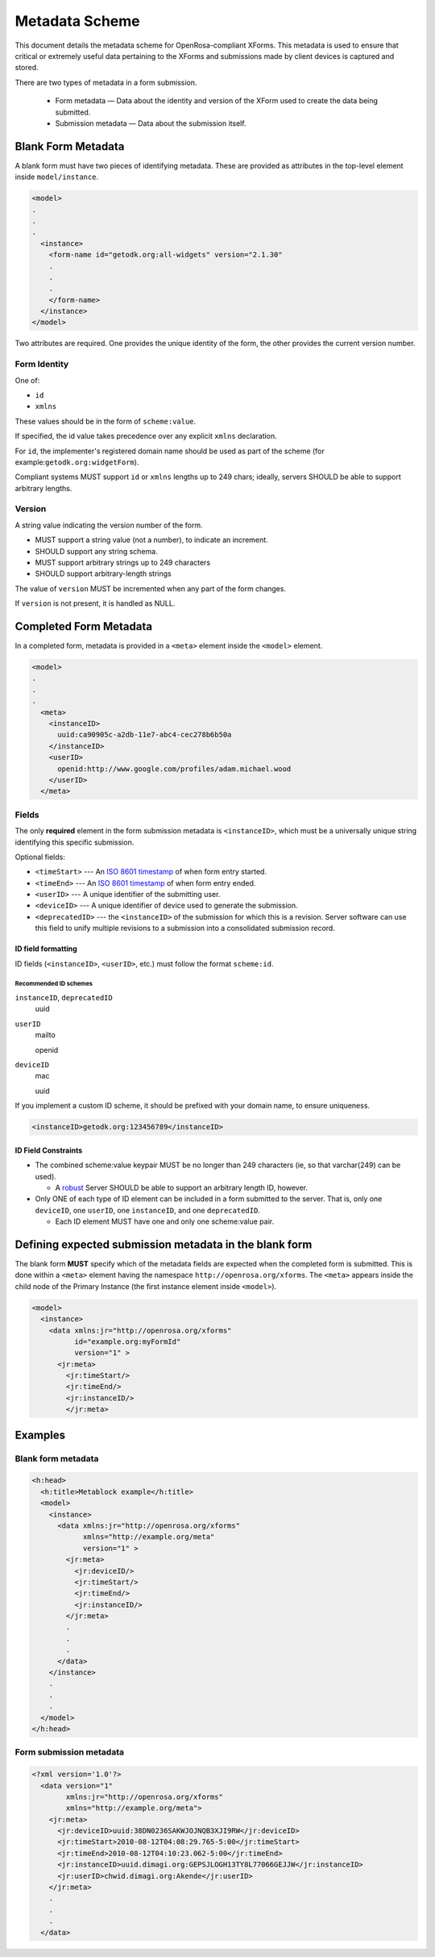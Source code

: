 .. spelling::

  ie
  mailto
  openid
  varchar

Metadata Scheme
==================

This document details the metadata scheme for OpenRosa-compliant XForms. This metadata is used to ensure that critical or extremely useful data pertaining to the XForms and submissions made by client devices is captured and stored.

There are two types of metadata in a form submission. 

 - Form metadata — Data about the identity and version of the XForm used to create the data being submitted. 
 - Submission metadata — Data about the submission itself.

.. _blank-form-metadata:
 
Blank Form Metadata
-----------------------

A blank form must have two pieces of identifying metadata. These are provided as attributes in the top-level element inside ``model/instance``.

.. The following block is `none` because the lexer won't handle incomplete xml.

.. code-block:: none

  <model>
  .
  .
  .
    <instance>
      <form-name id="getodk.org:all-widgets" version="2.1.30"
      .
      .
      .
      </form-name>
    </instance>
  </model>

      
Two attributes are required. One provides the unique identity of the form, the other provides the current version number.

.. _form-identity:

Form Identity
~~~~~~~~~~~~~~~~

One of:

- ``id``
- ``xmlns``  
  
These values should be in the form of ``scheme:value``. 

If specified, the id value takes precedence over any explicit ``xmlns`` declaration. 

For ``id``, the implementer's registered domain name should be used as part of the scheme (for example:``getodk.org:widgetForm``). 

Compliant systems MUST support ``id`` or ``xmlns`` lengths up to 249 chars; ideally, servers SHOULD be able to support arbitrary lengths.

.. _form-version:

Version
~~~~~~~~~~

A string value indicating the version number of the form. 

- MUST support a string value (not a number), to indicate an increment. 
- SHOULD support any string schema. 
- MUST support arbitrary strings up to 249 characters
- SHOULD support arbitrary-length strings

The value of ``version`` MUST be incremented when any part of the form changes. 

If ``version`` is not present, it is handled as NULL. 

.. _completed-form-metadata:

Completed Form Metadata
--------------------------

In a completed form, metadata is provided in a ``<meta>`` element inside the ``<model>`` element.

.. code-block:: xml

  <model>
  .
  .
  .
    <meta>
      <instanceID>
        uuid:ca90905c-a2db-11e7-abc4-cec278b6b50a
      </instanceID>
      <userID>
        openid:http://www.google.com/profiles/adam.michael.wood
      </userID>
    </meta>
    
.. _metadata-fields:

Fields
~~~~~~~~

The only **required** element in the form submission metadata is ``<instanceID>``, which must be a universally unique string identifying this specific submission.

Optional fields:

- ``<timeStart>`` ---  An `ISO 8601 timestamp <https://en.wikipedia.org/wiki/ISO_8601>`_ of when form entry started.
- ``<timeEnd>`` --- An `ISO 8601 timestamp <https://en.wikipedia.org/wiki/ISO_8601>`_ of when form entry ended.
- ``<userID>`` --- A unique identifier of the submitting user.
- ``<deviceID>`` --- A unique identifier of device used to generate the submission.
- ``<deprecatedID>`` --- the ``<instanceID>`` of the submission for which this is a revision. Server software can use this field to unify multiple revisions to a submission into a consolidated submission record.

.. _id-field-formatting:

ID field formatting
""""""""""""""""""""""

ID fields (``<instanceID>``, ``<userID>``, etc.) must follow the format ``scheme:id``. 

.. _recommended-id-schemes:

Recommended ID schemes
''''''''''''''''''''''''

``instanceID``, ``deprecatedID``
  uuid
  
``userID``
  mailto
  
  openid
  
``deviceID``
  mac
  
  uuid
  
If you implement a custom ID scheme, it should be prefixed with your domain name, to ensure uniqueness.

.. code-block:: xml

  <instanceID>getodk.org:123456789</instanceID>
  
.. _id-constraints:

ID Field Constraints
"""""""""""""""""""""""

- The combined scheme:value keypair MUST be no longer than 249 characters (ie, so that varchar(249) can be used). 
  
  - A `robust <https://en.wikipedia.org/wiki/Robustness_principle>`_ Server SHOULD be able to support an arbitrary length ID, however.
  
- Only ONE of each type of ID element can be included in a form submitted to the server. That is, only one ``deviceID``, one ``userID``, one ``instanceID``, and one ``deprecatedID``.

  -  Each ID element MUST have one and only one scheme:value pair.

.. _defining-expected-metadata:  
  
Defining expected submission metadata in the blank form
------------------------------------------------------------

The blank form **MUST** specify which of the metadata fields are expected when the completed form is submitted. This is done within a ``<meta>`` element having the namespace ``http://openrosa.org/xforms``. The ``<meta>`` appears inside the child node of the Primary Instance (the first instance element inside ``<model>``).

.. code-block:: xml

  <model>
    <instance>
      <data xmlns:jr="http://openrosa.org/xforms"
            id="example.org:myFormId"
            version="1" >
        <jr:meta>
          <jr:timeStart/>
	  <jr:timeEnd/>
	  <jr:instanceID/>
	  </jr:meta>

	  
.. _metadata-examples:

Examples
------------

.. _blank-form-metadata-example:

Blank form metadata
~~~~~~~~~~~~~~~~~~~~~~

.. code-block:: xml

  <h:head>
    <h:title>Metablock example</h:title>
    <model>
      <instance>
	<data xmlns:jr="http://openrosa.org/xforms"
	      xmlns="http://example.org/meta"
	      version="1" >
	  <jr:meta>
	    <jr:deviceID/>
	    <jr:timeStart/>
	    <jr:timeEnd/>
	    <jr:instanceID/>
	  </jr:meta>
	  .
	  .
	  .
	</data>
      </instance>
      .
      .
      .
    </model>
  </h:head>

.. _form-submission-metadata-example:

Form submission metadata
~~~~~~~~~~~~~~~~~~~~~~~~~~

.. code-block:: xml

  <?xml version='1.0'?>
    <data version="1" 
          xmlns:jr="http://openrosa.org/xforms"         
	  xmlns="http://example.org/meta">
      <jr:meta>
        <jr:deviceID>uuid:38DN0236SAKWJOJNQB3XJI9RW</jr:deviceID>
        <jr:timeStart>2010-08-12T04:08:29.765-5:00</jr:timeStart>
        <jr:timeEnd>2010-08-12T04:10:23.062-5:00</jr:timeEnd>
        <jr:instanceID>uuid.dimagi.org:GEPSJLOGH13TY8L77066GEJJW</jr:instanceID>
        <jr:userID>chwid.dimagi.org:Akende</jr:userID>
      </jr:meta>
      .
      .
      .
    </data>
